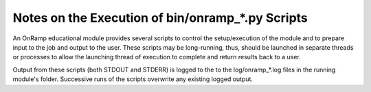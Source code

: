Notes on the Execution of bin/onramp_*.py Scripts
=================================================

An OnRamp educational module provides several scripts to control the setup/execution of the module and to prepare input to the job and output to the user. These scripts may be long-running, thus, should be launched in separate threads or processes to allow the launching thread of execution to complete and return results back to a user.

Output from these scripts (both STDOUT and STDERR) is logged to the to the log/onramp_*.log files in the running module's folder. Successive runs of the scripts overwrite any existing logged output.
